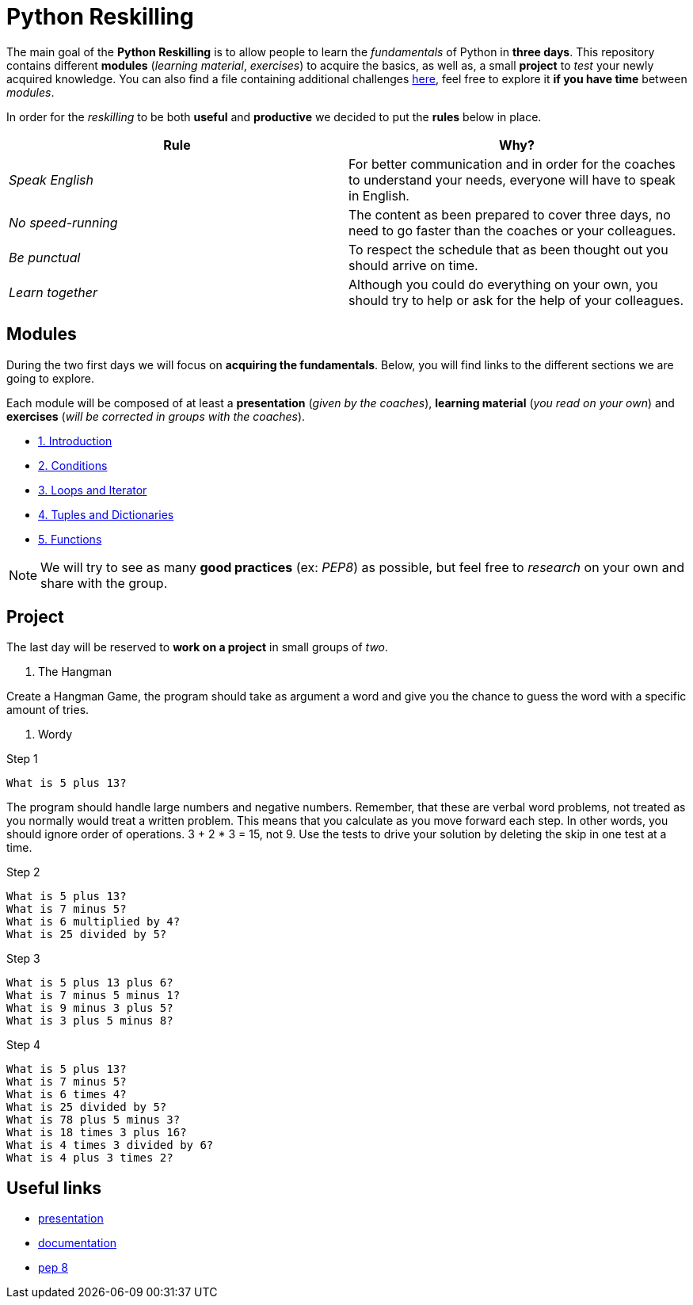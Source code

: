 = Python Reskilling

// Links
:presentation: https://docs.google.com/presentation/d/1P-u7CudtLAWlwYTZ93chSBreieEaBNesAib6XV7BRQY/edit?usp=sharing

The main goal of the *Python Reskilling* is to allow people to learn the
_fundamentals_ of Python in *three days*. This repository contains different
*modules* (_learning material_, _exercises_) to acquire the basics, as well as,
a small *project* to _test_ your newly acquired knowledge. You can also find a
file containing additional challenges link:./challenges.adoc[here], feel free
to explore it *if you have time* between _modules_.

In order for the _reskilling_ to be both *useful* and *productive* we decided to
put the *rules* below in place.

|===
| Rule | Why?

| _Speak English_
| For better communication and in order for the coaches to understand your
needs, everyone will have to speak in English.

| _No speed-running_
| The content as been prepared to cover three days, no need to go faster than
the coaches or your colleagues.

| _Be punctual_
| To respect the schedule that as been thought out you should arrive on time.

| _Learn together_
| Although you could do everything on your own, you should try to help or ask
for the help of your colleagues.
|===


== Modules

During the two first days we will focus on *acquiring the fundamentals*. Below,
you will find links to the different sections we are going to explore.

Each module will be composed of at least a *presentation* (_given by the
coaches_), *learning material* (_you read on your own_) and *exercises* (_will
be corrected in groups with the coaches_).

* link:./modules/1.introduction.adoc[1. Introduction]
* link:./modules/2.conditions.adoc[2. Conditions]
* link:./modules/3.loops.adoc[3. Loops and Iterator]
* link:./modules/4.lists.adoc[4. Tuples and Dictionaries]
* link:./modules/5.functions.adoc[5. Functions]

NOTE: We will try to see as many *good practices* (ex: _PEP8_) as possible, but
feel free to _research_ on your own and share with the group.


== Project

The last day will be reserved to *work on a project* in small groups of _two_.

1. The Hangman

Create a Hangman Game, the program should take as argument a word and give you the chance to guess the word with a specific amount of tries.

2. Wordy

Step 1
----
What is 5 plus 13?
----
The program should handle large numbers and negative numbers.
Remember, that these are verbal word problems, not treated as you normally would treat a written problem. This means that you calculate as you move forward each step. In other words, you should ignore order of operations. 3 + 2 * 3 = 15, not 9.
Use the tests to drive your solution by deleting the skip in one test at a time.

Step 2
----
What is 5 plus 13?
What is 7 minus 5?
What is 6 multiplied by 4?
What is 25 divided by 5?
----
Step 3
----
What is 5 plus 13 plus 6?
What is 7 minus 5 minus 1?
What is 9 minus 3 plus 5?
What is 3 plus 5 minus 8?
----
Step 4
----
What is 5 plus 13?
What is 7 minus 5?
What is 6 times 4?
What is 25 divided by 5?
What is 78 plus 5 minus 3?
What is 18 times 3 plus 16?
What is 4 times 3 divided by 6?
What is 4 plus 3 times 2?
----



== Useful links

* {presentation}[presentation]
* https://docs.python.org/3/[documentation]
* https://www.python.org/dev/peps/pep-0008/[pep 8]
